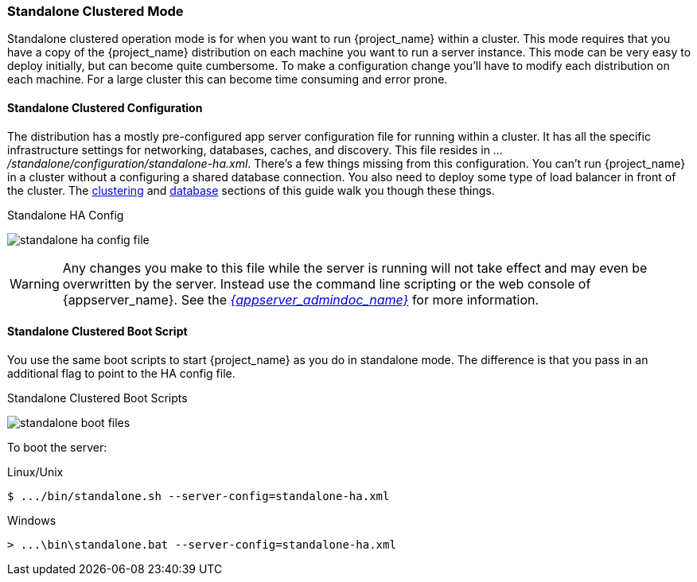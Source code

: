 
[[_standalone-ha-mode]]

=== Standalone Clustered Mode

Standalone clustered operation mode is for when you want to run {project_name} within a cluster.  This mode
requires that you have a copy of the {project_name} distribution on each machine you want to run a server instance.
This mode can be very easy to deploy initially, but can become quite cumbersome. To make a configuration change
you'll have to modify each distribution on each machine.  For a large cluster this can become time consuming and error prone.

==== Standalone Clustered Configuration

The distribution has a mostly pre-configured app server configuration file for running within a cluster.  It has all the specific
infrastructure settings for networking, databases, caches, and discovery.  This file resides
in _.../standalone/configuration/standalone-ha.xml_.  There's a few things missing from this configuration.
You can't run {project_name} in a cluster without a configuring a shared database connection.  You also need to
deploy some type of load balancer in front of the cluster.  The <<_clustering,clustering>> and
<<_database,database>> sections of this guide walk you though these things.

.Standalone HA Config
image:{project_images}/standalone-ha-config-file.png[]

WARNING: Any changes you make to this file while the server is running will not take effect and may even be overwritten
      by the server.  Instead use the command line scripting or the web console of {appserver_name}.  See
      the link:{appserver_admindoc_link}[_{appserver_admindoc_name}_] for more information.

==== Standalone Clustered Boot Script

You use the same boot scripts to start {project_name} as you do in standalone mode.  The difference is that
you pass in an additional flag to point to the HA config file.

.Standalone Clustered Boot Scripts
image:{project_images}/standalone-boot-files.png[]

To boot the server:

.Linux/Unix
[source]
----
$ .../bin/standalone.sh --server-config=standalone-ha.xml
----

.Windows
[source]
----
> ...\bin\standalone.bat --server-config=standalone-ha.xml
----

